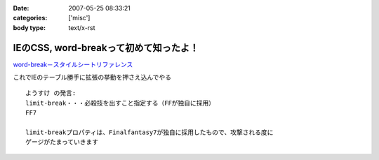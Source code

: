 :date: 2007-05-25 08:33:21
:categories: ['misc']
:body type: text/x-rst

======================================
IEのCSS, word-breakって初めて知ったよ！
======================================

`word-break－スタイルシートリファレンス`_

これでIEのテーブル勝手に拡張の挙動を押さえ込んでやる

::

  ようすけ の発言:
  limit-break・・・必殺技を出すこと指定する（FFが独自に採用）
  FF7

  limit-breakプロパティは、Finalfantasy7が独自に採用したもので、攻撃される度に
  ゲージがたまっていきます

.. _`word-break－スタイルシートリファレンス`: http://www.htmq.com/style/word-break.shtml


.. :extend type: text/html
.. :extend:
